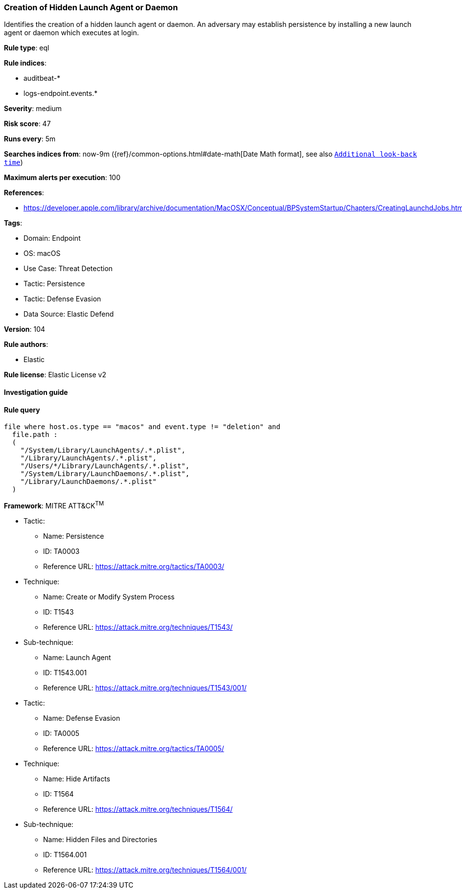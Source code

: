 [[prebuilt-rule-8-9-5-creation-of-hidden-launch-agent-or-daemon]]
=== Creation of Hidden Launch Agent or Daemon

Identifies the creation of a hidden launch agent or daemon. An adversary may establish persistence by installing a new launch agent or daemon which executes at login.

*Rule type*: eql

*Rule indices*: 

* auditbeat-*
* logs-endpoint.events.*

*Severity*: medium

*Risk score*: 47

*Runs every*: 5m

*Searches indices from*: now-9m ({ref}/common-options.html#date-math[Date Math format], see also <<rule-schedule, `Additional look-back time`>>)

*Maximum alerts per execution*: 100

*References*: 

* https://developer.apple.com/library/archive/documentation/MacOSX/Conceptual/BPSystemStartup/Chapters/CreatingLaunchdJobs.html

*Tags*: 

* Domain: Endpoint
* OS: macOS
* Use Case: Threat Detection
* Tactic: Persistence
* Tactic: Defense Evasion
* Data Source: Elastic Defend

*Version*: 104

*Rule authors*: 

* Elastic

*Rule license*: Elastic License v2


==== Investigation guide


[source, markdown]
----------------------------------

----------------------------------

==== Rule query


[source, js]
----------------------------------
file where host.os.type == "macos" and event.type != "deletion" and
  file.path :
  (
    "/System/Library/LaunchAgents/.*.plist",
    "/Library/LaunchAgents/.*.plist",
    "/Users/*/Library/LaunchAgents/.*.plist",
    "/System/Library/LaunchDaemons/.*.plist",
    "/Library/LaunchDaemons/.*.plist"
  )

----------------------------------

*Framework*: MITRE ATT&CK^TM^

* Tactic:
** Name: Persistence
** ID: TA0003
** Reference URL: https://attack.mitre.org/tactics/TA0003/
* Technique:
** Name: Create or Modify System Process
** ID: T1543
** Reference URL: https://attack.mitre.org/techniques/T1543/
* Sub-technique:
** Name: Launch Agent
** ID: T1543.001
** Reference URL: https://attack.mitre.org/techniques/T1543/001/
* Tactic:
** Name: Defense Evasion
** ID: TA0005
** Reference URL: https://attack.mitre.org/tactics/TA0005/
* Technique:
** Name: Hide Artifacts
** ID: T1564
** Reference URL: https://attack.mitre.org/techniques/T1564/
* Sub-technique:
** Name: Hidden Files and Directories
** ID: T1564.001
** Reference URL: https://attack.mitre.org/techniques/T1564/001/
